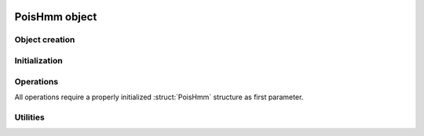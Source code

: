  .. default-domain:: c

PoisHmm object
-------------------------------------------------------------------------------

.. struct:: PoisHmm

    The :struct:`PoisHmm` structure encapsulates all data of a
    Hidden-Markov model with Poisson-distributed states.

    .. code-block:: c
        
        typedef struct PoisHmm {
            bool err;
            size_t n_obs;
            size_t m_states;
            size_t n_iter;
            size_t max_iter;
            scalar tol;
            scalar aic;
            scalar bic;
            scalar llh;
            PoisParams *init;
            PoisParams *params;
            PoisProbs *probs;
        } PoisHmm;

    .. var:: bool err

        A boolean error indicator. `err` equals `true` if an error occurred
        during fitting.

    .. var:: size_t n_obs

        An integral number greater than zero that specifies the number of
        states in an HMM.

    .. member:: size_t m_states

        An integral number that specifies the number of observations, that is,
        the length of the input data set.

    .. member:: size_t n_iter

        An integral number specifying the number of the iterations it took the
        fitting algorithm to converge. If it did not converge, this is equal to
        :var:`max_iter`.

    .. member:: size_t max_iter

        An positive integral number specifying the maximum number of iterations of
        the EM algorithm.

    .. member:: scalar tol

        An floating point number specifying the update tolerance of the fitting
        algorithm. An computed update is only applied if the update score is
        greater than :var:`tol`. 

    .. member:: scalar aic

        Storage for the Akaike Information Criterion of the fitted model.

    .. member:: scalar bic

        Storage for the Bayseian Information Criterion of the fitted model.

    .. member:: scalar llh

        Storage for the log likelihood of the fitted model.

    .. member:: PoisParams *init

        Pointer to initial model parameters.

    .. member:: PoisParams *params

        Pointer to estimated model parameters.

    .. member:: PoisProbs *probs

        Pointer to computation buffers.


Object creation
^^^^^^^^^^^^^^^^^^^^^^^^^^^^^^^^^^^^^^^^^^^^^^^^^^^^^^^^^^^^^^^^^^^^^^^^^^^^^^^

.. function:: PoisHmm *PoisHmm_New (    \
    const size_t n_obs,                 \
    const size_t m_states)

    Allocate memory for a new :struct:`PoisHmm` structure.

.. macro:: PoisHmm_Delete(this)

    Delete a :struct:`PoisHmm` struct from memory.


Initialization
^^^^^^^^^^^^^^^^^^^^^^^^^^^^^^^^^^^^^^^^^^^^^^^^^^^^^^^^^^^^^^^^^^^^^^^^^^^^^^^

.. function:: void PoisHmm_Init (           \
    PoisHmm *const restrict this,           \
    const scalar *const restrict lambda,    \
    const scalar *const restrict gamma,     \
    const scalar *const restrict delta)
    
    Initialize the parameters of a :struct:`PoisHmm` structure with starting values.

.. function:: void PoisHmm_InitRandom (PoisHmm *const restrict this)

    Initialize the parameters of a :struct:`PoisHmm` with a random parameters.


Operations
^^^^^^^^^^^^^^^^^^^^^^^^^^^^^^^^^^^^^^^^^^^^^^^^^^^^^^^^^^^^^^^^^^^^^^^^^^^^^^^

All operations require a properly initialized :struct:`PoisHmm` structure as
first parameter.

.. function:: void PoisHmm_EstimateParams (     \
    PoisHmm *const restrict this,               \
    const DataSet *const restrict inp)

    Compute maximum-likelihood estimates for the HMM parameters given the data
    set pointed to by :var:`inp`. Estimates are computed using the `BaumWelch
    algorithm`_.

    During the fit, keep the members :member:`n_iter`, :member:`llh`,
    :member:`params`, and :member:`probs` up to date. This information may be
    used for further processing, such as model checking or, in case of errors,
    debugging at any time.

    Also, set the error indicator to `true` if the fit or any intermediate
    computation fails.

.. function:: int PoisHmm_ForwardBackward (PoisHmm *const restrict this)

   Compute the forward and backward probabilities of the HMM using the
   `forward-backward algorithm`_.

.. function:: int PoisHmm_ForwardProbabilities (PoisHmm *const restrict this)

    Compute only the forward probabilities under the HMM. 

.. function:: int PoisHmm_BackwardProbabilities (PoisHmm *const restrict this)

    Compute only the backward probabilities under the HMM.
    
.. function:: void PoisHmm_LogLikelihood (PoisHmm *const restrict this)

    Compute the logarithm of the likelihood of the HMM pointed to by :var:`this`. 

.. function:: void PoisHmm_LogCondStateProbs (PoisHmm *const restrict this)

    Compute the logarithm of the conditional state probabilities ``n`` 


Utilities
^^^^^^^^^^^^^^^^^^^^^^^^^^^^^^^^^^^^^^^^^^^^^^^^^^^^^^^^^^^^^^^^^^^^^^^^^^^^^^^

.. function:: void PoisHmm_Summary (const PoisHmm *const restrict this)

    Print estimated parameters and quality measures to stderr.



.. _Baum-Welch algorithm: https://en.wikipedia.org/wiki/Baum%E2%80%93Welch_algorithm

.. _forward-backward algorithm: https://en.wikipedia.org/wiki/Forward-backward_algorithm
